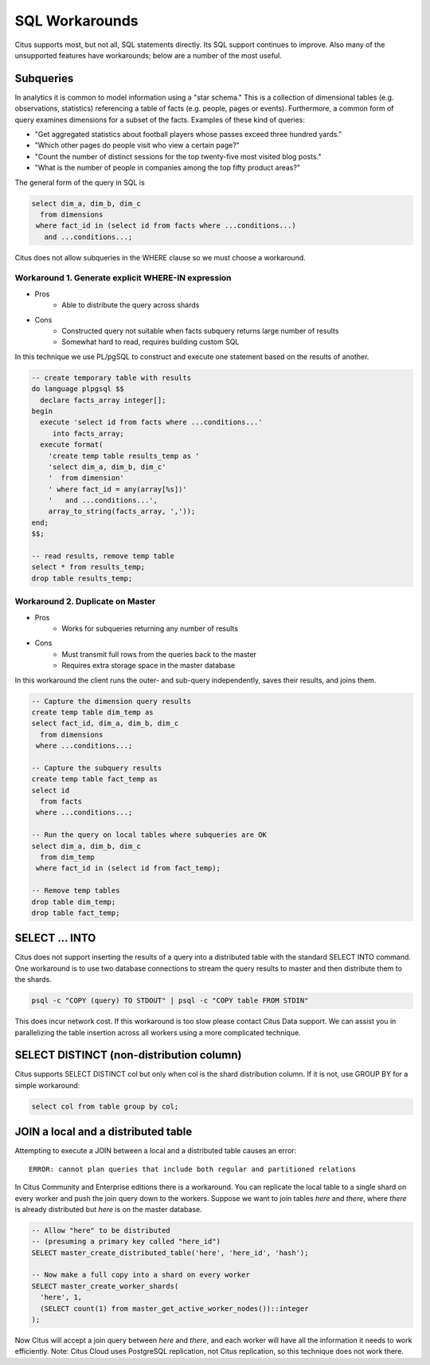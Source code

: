 .. _workarounds:

SQL Workarounds
===============

Citus supports most, but not all, SQL statements directly. Its SQL support continues to improve. Also many of the unsupported features have workarounds; below are a number of the most useful.

Subqueries
----------

In analytics it is common to model information using a "star schema." This is a collection of dimensional tables (e.g. observations, statistics) referencing a table of facts (e.g. people, pages or events). Furthermore, a common form of query examines dimensions for a subset of the facts. Examples of these kind of queries:

* "Get aggregated statistics about football players whose passes exceed three hundred yards."
* "Which other pages do people visit who view a certain page?"
* "Count the number of distinct sessions for the top twenty-five most visited blog posts."
* "What is the number of people in companies among the top fifty product areas?"

The general form of the query in SQL is

.. code-block:: sql

  select dim_a, dim_b, dim_c
    from dimensions
   where fact_id in (select id from facts where ...conditions...)
     and ...conditions...;

Citus does not allow subqueries in the WHERE clause so we must choose a workaround.

Workaround 1. Generate explicit WHERE-IN expression
~~~~~~~~~~~~~~~~~~~~~~~~~~~~~~~~~~~~~~~~~~~~~~~~~~~

* Pros
    * Able to distribute the query across shards
* Cons
    * Constructed query not suitable when facts subquery returns large number of results
    * Somewhat hard to read, requires building custom SQL

In this technique we use PL/pgSQL to construct and execute one statement based on the results of another.

.. code-block:: sql

  -- create temporary table with results
  do language plpgsql $$
    declare facts_array integer[];
  begin 
    execute 'select id from facts where ...conditions...'
       into facts_array;
    execute format(
      'create temp table results_temp as '
      'select dim_a, dim_b, dim_c'
      '  from dimension'
      ' where fact_id = any(array[%s])'
      '   and ...conditions...',
      array_to_string(facts_array, ','));
  end;
  $$;

  -- read results, remove temp table
  select * from results_temp;
  drop table results_temp;


Workaround 2. Duplicate on Master
~~~~~~~~~~~~~~~~~~~~~~~~~~~~~~~~~

* Pros
    * Works for subqueries returning any number of results
* Cons
    * Must transmit full rows from the queries back to the master
    * Requires extra storage space in the master database

In this workaround the client runs the outer- and sub-query independently, saves their results, and joins them.

.. code-block:: sql

  -- Capture the dimension query results
  create temp table dim_temp as
  select fact_id, dim_a, dim_b, dim_c
    from dimensions
   where ...conditions...;
  
  -- Capture the subquery results
  create temp table fact_temp as
  select id
    from facts
   where ...conditions...;
  
  -- Run the query on local tables where subqueries are OK
  select dim_a, dim_b, dim_c
    from dim_temp
   where fact_id in (select id from fact_temp);

  -- Remove temp tables
  drop table dim_temp;
  drop table fact_temp;

SELECT ... INTO
---------------

Citus does not support inserting the results of a query into a distributed table with the standard SELECT INTO command. One workaround is to use two database connections to stream the query results to master and then distribute them to the shards.

.. code-block:: bash

  psql -c "COPY (query) TO STDOUT" | psql -c "COPY table FROM STDIN"

This does incur network cost. If this workaround is too slow please contact Citus Data support. We can assist you in parallelizing the table insertion across all workers using a more complicated technique.

SELECT DISTINCT (non-distribution column)
-----------------------------------------

Citus supports SELECT DISTINCT col but only when col is the shard distribution column. If it is not, use GROUP BY for a simple workaround:

.. code-block:: sql

  select col from table group by col;

JOIN a local and a distributed table
------------------------------------

Attempting to execute a JOIN between a local and a distributed table causes an error:

::

  ERROR: cannot plan queries that include both regular and partitioned relations

In Citus Community and Enterprise editions there is a workaround. You can replicate the local table to a single shard on every worker and push the join query down to the workers. Suppose we want to join tables *here* and *there*, where *there* is already distributed but *here* is on the master database.

.. code-block:: sql

  -- Allow "here" to be distributed
  -- (presuming a primary key called "here_id")
  SELECT master_create_distributed_table('here', 'here_id', 'hash');

  -- Now make a full copy into a shard on every worker
  SELECT master_create_worker_shards(
    'here', 1,
    (SELECT count(1) from master_get_active_worker_nodes())::integer
  );

Now Citus will accept a join query between *here* and *there*, and each worker will have all the information it needs to work efficiently. Note: Citus Cloud uses PostgreSQL replication, not Citus replication, so this technique does not work there.

